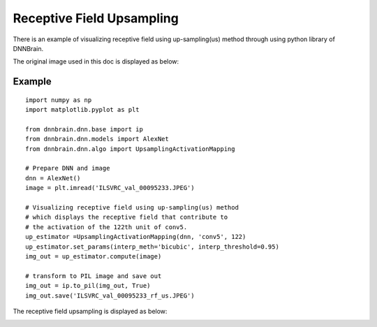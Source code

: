 Receptive Field Upsampling
==========================

There is an example of visualizing receptive field using up-sampling(us)
method through using python library of DNNBrain.

The original image used in this doc is displayed as below:

.. raw:: html

   <center>

|original|

.. raw:: html

   </center>

Example
-------

::

   import numpy as np
   import matplotlib.pyplot as plt

   from dnnbrain.dnn.base import ip
   from dnnbrain.dnn.models import AlexNet
   from dnnbrain.dnn.algo import UpsamplingActivationMapping

   # Prepare DNN and image
   dnn = AlexNet()
   image = plt.imread('ILSVRC_val_00095233.JPEG')

   # Visualizing receptive field using up-sampling(us) method
   # which displays the receptive field that contribute to 
   # the activation of the 122th unit of conv5.
   up_estimator =UpsamplingActivationMapping(dnn, 'conv5', 122)
   up_estimator.set_params(interp_meth='bicubic', interp_threshold=0.95)
   img_out = up_estimator.compute(image)

   # transform to PIL image and save out
   img_out = ip.to_pil(img_out, True)
   img_out.save('ILSVRC_val_00095233_rf_us.JPEG')

The receptive field upsampling is displayed as below:

.. raw:: html

   <center>

|vanilla|

.. raw:: html

   </center>

.. |original| image:: ../img/ILSVRC_val_00095233.JPEG
.. |vanilla| image:: ../img/ILSVRC_val_00095233_rf_us.JPEG
